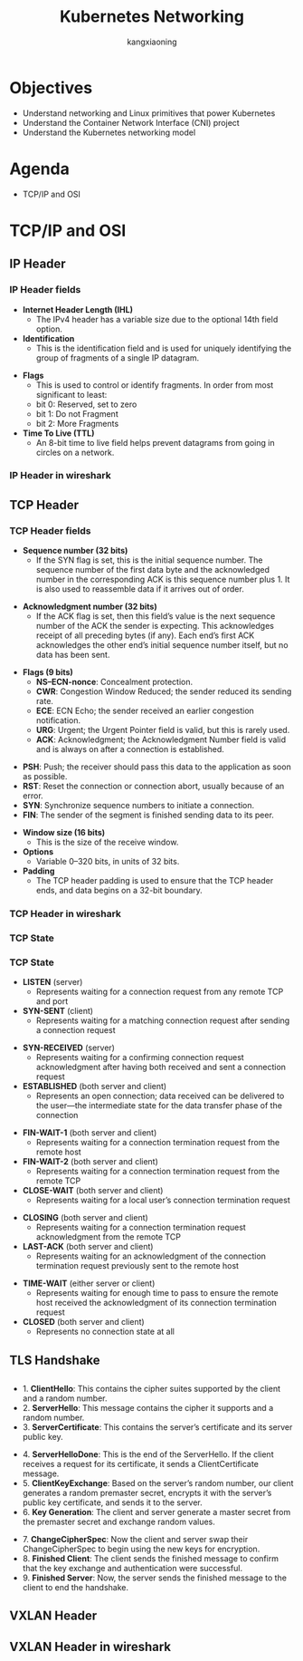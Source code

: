 #+Title: Kubernetes Networking
#+Author: kangxiaoning
#+REVEAL_ROOT: https://cdn.jsdelivr.net/npm/reveal.js@3.8.0
#+REVEAL_VERSION: 3.8.0
#+REVEAL_THEME: white
#+REVEAL_PLUGINS: (chalkboard highlight search)
#+OPTIONS:  reveal_slide_number:c/t toc:nil num:nil


* Objectives
  #+ATTR_REVEAL: :frag (appear)
  + Understand networking and Linux primitives that power Kubernetes
  + Understand the Container Network Interface (CNI) project
  + Understand the Kubernetes networking model


* Agenda
  + TCP/IP and OSI


* TCP/IP and OSI

** 
  :PROPERTIES:
  :reveal_background: ./images/tcpip-and-osi.png
  :reveal_background_size: 500px
  :END:

** IP Header
*** 
    :PROPERTIES:
    :reveal_background: ./images/ipv4-header.svg
    :reveal_background_size: 1000px
    :END:

*** IP Header fields
    - *Internet Header Length (IHL)*
      - The IPv4 header has a variable size due to the optional 14th field option.
    - *Identification*
      - This is the identification field and is used for uniquely identifying the group of fragments of a single IP datagram.

#+REVEAL: split

    - *Flags*
      - This is used to control or identify fragments. In order from most significant to least:
      - bit 0: Reserved, set to zero
      - bit 1: Do not Fragment
      - bit 2: More Fragments
    - *Time To Live (TTL)*
      - An 8-bit time to live field helps prevent datagrams from going in circles on a network.


*** IP Header in wireshark
*** 
    :PROPERTIES:
    :reveal_background: ./images/ipv4-header-wireshark.png
    :reveal_background_size: 1400px
    :END:

** TCP Header
*** 
    :PROPERTIES:
    :reveal_background: ./images/tcp-header.svg
    :reveal_background_size: 1000px
    :END:

*** TCP Header fields
    - *Sequence number (32 bits)*
      - If the SYN flag is set, this is the initial sequence number. The sequence number of the first data byte and the acknowledged number in the corresponding ACK is this sequence number plus 1. It is also used to reassemble data if it arrives out of order.

#+REVEAL: split

    - *Acknowledgment number (32 bits)*
      - If the ACK flag is set, then this field’s value is the next sequence number of the ACK the sender is expecting. This acknowledges receipt of all preceding bytes (if any). Each end’s first ACK acknowledges the other end’s initial sequence number itself, but no data has been sent.

#+REVEAL: split

    - *Flags (9 bits)*
      - *NS–ECN-nonce*: Concealment protection.
      - *CWR*: Congestion Window Reduced; the sender reduced its sending rate.
      - *ECE*: ECN Echo; the sender received an earlier congestion notification.
      - *URG*: Urgent; the Urgent Pointer field is valid, but this is rarely used.
      - *ACK*: Acknowledgment; the Acknowledgment Number field is valid and is always on after a connection is established.

#+REVEAL: split

      - *PSH*: Push; the receiver should pass this data to the application as soon as possible.
      - *RST*: Reset the connection or connection abort, usually because of an error.
      - *SYN*: Synchronize sequence numbers to initiate a connection.
      - *FIN*: The sender of the segment is finished sending data to its peer.

#+REVEAL: split

    - *Window size (16 bits)*
      - This is the size of the receive window.
    - *Options*
      - Variable 0–320 bits, in units of 32 bits.

    - *Padding*
      - The TCP header padding is used to ensure that the TCP header ends, and data begins on a 32-bit boundary.

*** TCP Header in wireshark
*** 
    :PROPERTIES:
    :reveal_background: ./images/tcp-header-wireshark.png
    :reveal_background_trans: slide
    :END:

*** TCP State
*** 
    :PROPERTIES:
    :reveal_background: ./images/tcp-state.svg
    :reveal_background_size: 1000px
    :END:

*** TCP State

    - *LISTEN* (server)
      - Represents waiting for a connection request from any remote TCP and port

    - *SYN-SENT* (client)
      - Represents waiting for a matching connection request after sending a connection request

    #+REVEAL: split

    - *SYN-RECEIVED* (server)
      - Represents waiting for a confirming connection request acknowledgment after having both received and sent a connection request

    - *ESTABLISHED* (both server and client)
      - Represents an open connection; data received can be delivered to the user—the intermediate state for the data transfer phase of the connection

    #+REVEAL: split

    - *FIN-WAIT-1* (both server and client)
      - Represents waiting for a connection termination request from the remote host

    - *FIN-WAIT-2* (both server and client)
      - Represents waiting for a connection termination request from the remote TCP

    - *CLOSE-WAIT* (both server and client)
      - Represents waiting for a local user’s connection termination request

    #+REVEAL: split

    - *CLOSING* (both server and client)
      - Represents waiting for a connection termination request acknowledgment from the remote TCP

    - *LAST-ACK* (both server and client)
      - Represents waiting for an acknowledgment of the connection termination request previously sent to the remote host

    #+REVEAL: split

    - *TIME-WAIT* (either server or client)
      - Represents waiting for enough time to pass to ensure the remote host received the acknowledgment of its connection termination request

    - *CLOSED* (both server and client)
      - Represents no connection state at all

** TLS Handshake
** 
   :PROPERTIES:
   :reveal_background: ./images/tls-handshake.png
   :reveal_background_size: 800px
   :END:

** 
   - 1. *ClientHello*: This contains the cipher suites supported by the client and a random number.
   - 2. *ServerHello*: This message contains the cipher it supports and a random number.
   - 3. *ServerCertificate*: This contains the server’s certificate and its server public key.

   #+REVEAL: split

   - 4. *ServerHelloDone*: This is the end of the ServerHello. If the client receives a request for its certificate, it sends a ClientCertificate message.
   - 5. *ClientKeyExchange*: Based on the server’s random number, our client generates a random premaster secret, encrypts it with the server’s public key certificate, and sends it to the server.
   - 6. *Key Generation*: The client and server generate a master secret from the premaster secret and exchange random values.

   #+REVEAL: split

   - 7. *ChangeCipherSpec*: Now the client and server swap their ChangeCipherSpec to begin using the new keys for encryption.
   - 8. *Finished Client*: The client sends the finished message to confirm that the key exchange and authentication were successful.
   - 9. *Finished Server*: Now, the server sends the finished message to the client to end the handshake.

** 
   :PROPERTIES:
   :reveal_background: ./images/tls-01.png
   :END:

** 
   :PROPERTIES:
   :reveal_background: ./images/tls-02.png
   :END:

** 
   :PROPERTIES:
   :reveal_background: ./images/tls-03.png
   :END:

** 
   :PROPERTIES:
   :reveal_background: ./images/tls-04.png
   :END:

** VXLAN Header
** 
   :PROPERTIES:
   :reveal_background: ./images/vxlan-header.png
   :reveal_background_size: 1000px
   :END:

** VXLAN Header in wireshark
** 
   :PROPERTIES:
   :reveal_background: ./images/vxlan-header-wireshark.png
   :reveal_background_trans: slide
   :END:
